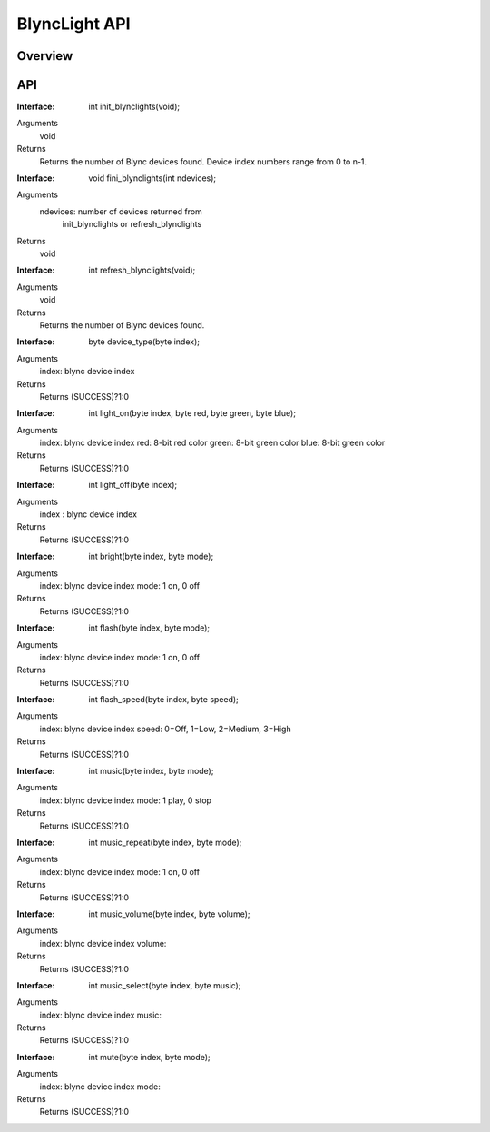 BlyncLight API
==============

Overview
--------

API
---
:Interface:
   int  init_blynclights(void);
Arguments
   void
Returns
   Returns the number of Blync devices found.
   Device index numbers range from 0 to n-1.

:Interface:
   void fini_blynclights(int ndevices);
Arguments
   ndevices: number of devices returned from
             init_blynclights or refresh_blynclights
Returns
   void

:Interface:
   int  refresh_blynclights(void);
Arguments
   void
Returns
   Returns the number of Blync devices found.

:Interface:
   byte device_type(byte index);
Arguments
   index: blync device index
Returns
   Returns (SUCCESS)?1:0

:Interface:
   int  light_on(byte index, byte red, byte green, byte blue);
Arguments
   index: blync device index
   red: 8-bit red color
   green: 8-bit green color
   blue: 8-bit green color
Returns
   Returns (SUCCESS)?1:0

:Interface:
   int  light_off(byte index);
Arguments
   index : blync device index
Returns
   Returns (SUCCESS)?1:0

:Interface:
   int  bright(byte index, byte mode);
Arguments
   index: blync device index
   mode: 1 on, 0 off
Returns
   Returns (SUCCESS)?1:0

:Interface:
   int  flash(byte index, byte mode);
Arguments
   index: blync device index
   mode: 1 on, 0 off
Returns
   Returns (SUCCESS)?1:0

:Interface:
   int  flash_speed(byte index, byte speed);
Arguments
   index: blync device index
   speed: 0=Off, 1=Low, 2=Medium, 3=High
Returns
   Returns (SUCCESS)?1:0

:Interface:
   int  music(byte index, byte mode);
Arguments
   index: blync device index
   mode: 1 play, 0 stop
Returns
   Returns (SUCCESS)?1:0

:Interface:
   int  music_repeat(byte index, byte mode);
Arguments
   index: blync device index
   mode: 1 on, 0 off
Returns
   Returns (SUCCESS)?1:0

:Interface:
   int  music_volume(byte index, byte volume);
Arguments
   index: blync device index
   volume:  
Returns
   Returns (SUCCESS)?1:0

:Interface:
   int  music_select(byte index, byte music);
Arguments
   index: blync device index
   music: 
Returns
   Returns (SUCCESS)?1:0

:Interface:
   int  mute(byte index, byte mode);
Arguments
   index: blync device index
   mode: 
Returns
   Returns (SUCCESS)?1:0


